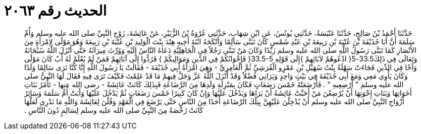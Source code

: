 
= الحديث رقم ٢٠٦٣

[quote.hadith]
حَدَّثَنَا أَحْمَدُ بْنُ صَالِحٍ، حَدَّثَنَا عَنْبَسَةُ، حَدَّثَنِي يُونُسُ، عَنِ ابْنِ شِهَابٍ، حَدَّثَنِي عُرْوَةُ بْنُ الزُّبَيْرِ، عَنْ عَائِشَةَ، زَوْجِ النَّبِيِّ صلى الله عليه وسلم وَأُمِّ سَلَمَةَ أَنَّ أَبَا حُذَيْفَةَ بْنَ عُتْبَةَ بْنِ رَبِيعَةَ بْنِ عَبْدِ شَمْسٍ كَانَ تَبَنَّى سَالِمًا وَأَنْكَحَهُ ابْنَةَ أَخِيهِ هِنْدَ بِنْتَ الْوَلِيدِ بْنِ عُتْبَةَ بْنِ رَبِيعَةَ وَهُوَ مَوْلًى لاِمْرَأَةٍ مِنَ الأَنْصَارِ كَمَا تَبَنَّى رَسُولُ اللَّهِ صلى الله عليه وسلم زَيْدًا وَكَانَ مَنْ تَبَنَّى رَجُلاً فِي الْجَاهِلِيَّةِ دَعَاهُ النَّاسُ إِلَيْهِ وَوُرِّثَ مِيرَاثَهُ حَتَّى أَنْزَلَ اللَّهُ سُبْحَانَهُ وَتَعَالَى فِي ذَلِكَ33.5-5‏{‏ ادْعُوهُمْ لآبَائِهِمْ ‏}‏إِلَى قَوْلِهِ ‏33.5-5{‏ فَإِخْوَانُكُمْ فِي الدِّينِ وَمَوَالِيكُمْ ‏}‏ فَرُدُّوا إِلَى آبَائِهِمْ فَمَنْ لَمْ يُعْلَمْ لَهُ أَبٌ كَانَ مَوْلًى وَأَخًا فِي الدِّينِ فَجَاءَتْ سَهْلَةُ بِنْتُ سُهَيْلِ بْنِ عَمْرٍو الْقُرَشِيِّ ثُمَّ الْعَامِرِيِّ - وَهِيَ امْرَأَةُ أَبِي حُذَيْفَةَ - فَقَالَتْ يَا رَسُولَ اللَّهِ إِنَّا كُنَّا نَرَى سَالِمًا وَلَدًا وَكَانَ يَأْوِي مَعِي وَمَعَ أَبِي حُذَيْفَةَ فِي بَيْتٍ وَاحِدٍ وَيَرَانِي فُضْلاً وَقَدْ أَنْزَلَ اللَّهُ عَزَّ وَجَلَّ فِيهِمْ مَا قَدْ عَلِمْتَ فَكَيْفَ تَرَى فِيهِ فَقَالَ لَهَا النَّبِيُّ صلى الله عليه وسلم ‏"‏ أَرْضِعِيهِ ‏"‏ ‏.‏ فَأَرْضَعَتْهُ خَمْسَ رَضَعَاتٍ فَكَانَ بِمَنْزِلَةِ وَلَدِهَا مِنَ الرَّضَاعَةِ فَبِذَلِكَ كَانَتْ عَائِشَةُ - رضى الله عنها - تَأْمُرُ بَنَاتِ أَخَوَاتِهَا وَبَنَاتِ إِخْوَتِهَا أَنْ يُرْضِعْنَ مَنْ أَحَبَّتْ عَائِشَةُ أَنْ يَرَاهَا وَيَدْخُلَ عَلَيْهَا وَإِنْ كَانَ كَبِيرًا خَمْسَ رَضَعَاتٍ ثُمَّ يَدْخُلَ عَلَيْهَا وَأَبَتْ أُمُّ سَلَمَةَ وَسَائِرُ أَزْوَاجِ النَّبِيِّ صلى الله عليه وسلم أَنْ يُدْخِلْنَ عَلَيْهِنَّ بِتِلْكَ الرَّضَاعَةِ أَحَدًا مِنَ النَّاسِ حَتَّى يَرْضَعَ فِي الْمَهْدِ وَقُلْنَ لِعَائِشَةَ وَاللَّهِ مَا نَدْرِي لَعَلَّهَا كَانَتْ رُخْصَةً مِنَ النَّبِيِّ صلى الله عليه وسلم لِسَالِمٍ دُونَ النَّاسِ ‏.‏